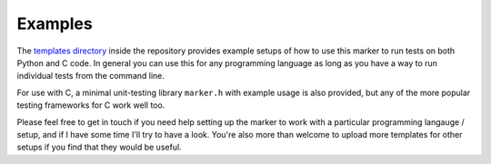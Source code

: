 Examples
========

The `templates directory <https://github.com/mustafaquraish/marker/tree/master/templates>`_
inside the repository provides example setups of how to use this marker to run
tests on both Python and C code. In general you can use this for any programming
language as long as you have a way to run individual tests from the command line.

For use with C, a minimal unit-testing library ``marker.h`` with example usage 
is also provided, but any of the more popular testing frameworks for C work well too. 

Please feel free to get in touch if you need help setting up the marker to work
with a particular programming langauge / setup, and if I have some time I'll
try to have a look. You're also more than welcome to upload more templates for
other setups if you find that they would be useful.